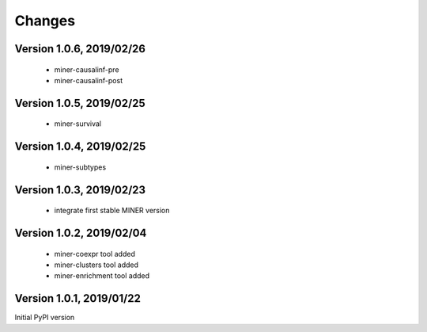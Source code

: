 Changes
=======

Version 1.0.6, 2019/02/26
-------------------------

  - miner-causalinf-pre
  - miner-causalinf-post


Version 1.0.5, 2019/02/25
-------------------------

  - miner-survival

Version 1.0.4, 2019/02/25
-------------------------

  - miner-subtypes

Version 1.0.3, 2019/02/23
-------------------------

  - integrate first stable MINER version

Version 1.0.2, 2019/02/04
-------------------------

  - miner-coexpr tool added
  - miner-clusters tool added
  - miner-enrichment tool added

Version 1.0.1, 2019/01/22
-------------------------

Initial PyPI version
